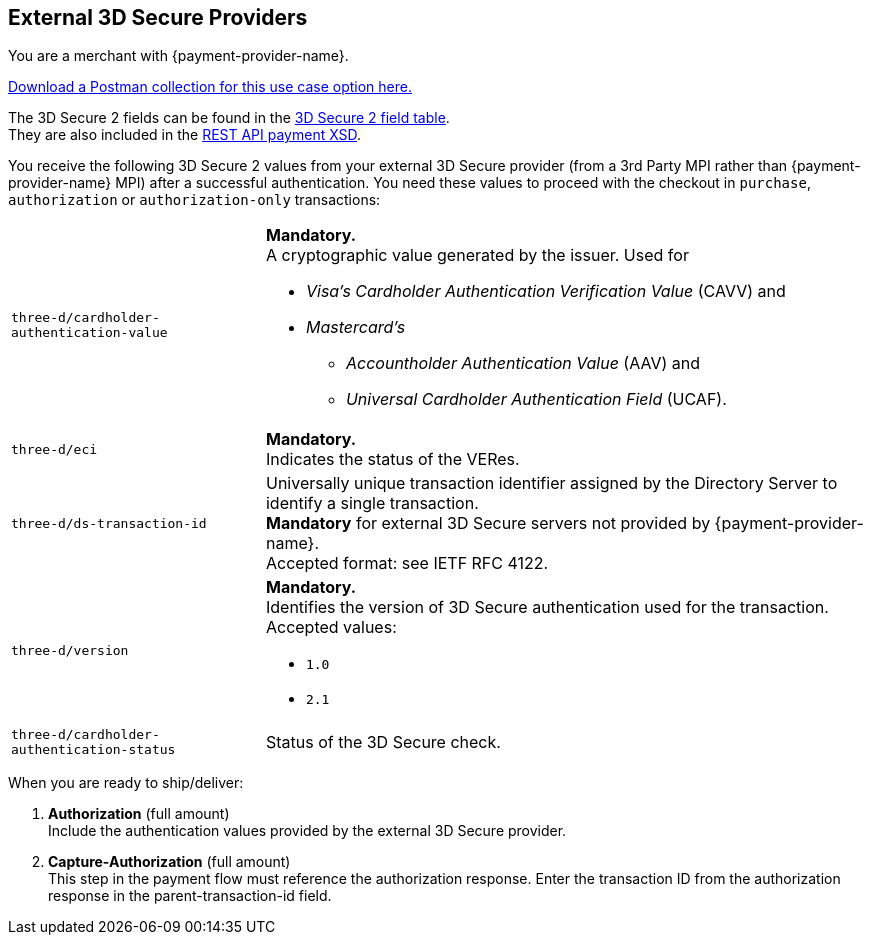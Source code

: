 [#API_CC_3DS2_UseCases_ThirdPartyMPI]
== External 3D Secure Providers
You are a merchant with {payment-provider-name}.

pass:[<a href="resources/3-d-secure-2/usecase_pm-collection/third-party-mpi.postman_collection.json" target="_blank" rel="noreferrer noopener" download>Download a Postman collection for this use case option here.</a>] 

The 3D Secure 2 fields can be found in the <<CreditCard_3DS2_Fields, 3D Secure 2 field table>>. +
They are also included in the <<Appendix_Xml, REST API payment XSD>>.

You receive the following 3D Secure 2 values from your external 3D Secure provider (from a 3rd Party MPI rather than {payment-provider-name} MPI) after a successful authentication. You need these values to proceed with the checkout in ``purchase``, ``authorization`` or ``authorization-only`` transactions:

[%autowidth,cols="m,a"]
|===
| three-d/cardholder-authentication-value 
a| *Mandatory.* +
A cryptographic value generated by the issuer. Used for +

* _Visa's_ _Cardholder Authentication Verification Value_ (CAVV) and
* _Mastercard's_ 
** _Accountholder Authentication Value_ (AAV) and 
** _Universal Cardholder Authentication Field_ (UCAF). 

//-
| three-d/eci
| *Mandatory.* +
Indicates the status of the VERes. +
| three-d/ds-transaction-id
| Universally unique transaction identifier assigned by the Directory Server to identify a single transaction. +
*Mandatory* for external 3D Secure servers not provided by {payment-provider-name}. +
Accepted format: see IETF RFC 4122.
| three-d/version
| *Mandatory.* +
Identifies the version of 3D Secure authentication used for the transaction. +
Accepted values: +

* ``1.0`` +
* ``2.1`` +

//-
| three-d/cardholder-authentication-status
| Status of the 3D Secure check.
|===

//-

When you are ready to ship/deliver:

. *Authorization* (full amount) +
Include the authentication values provided by the external 3D Secure provider.
. *Capture-Authorization* (full amount) +
This step in the payment flow must reference the authorization response.
Enter the transaction ID from the authorization response in the parent-transaction-id field.

//-